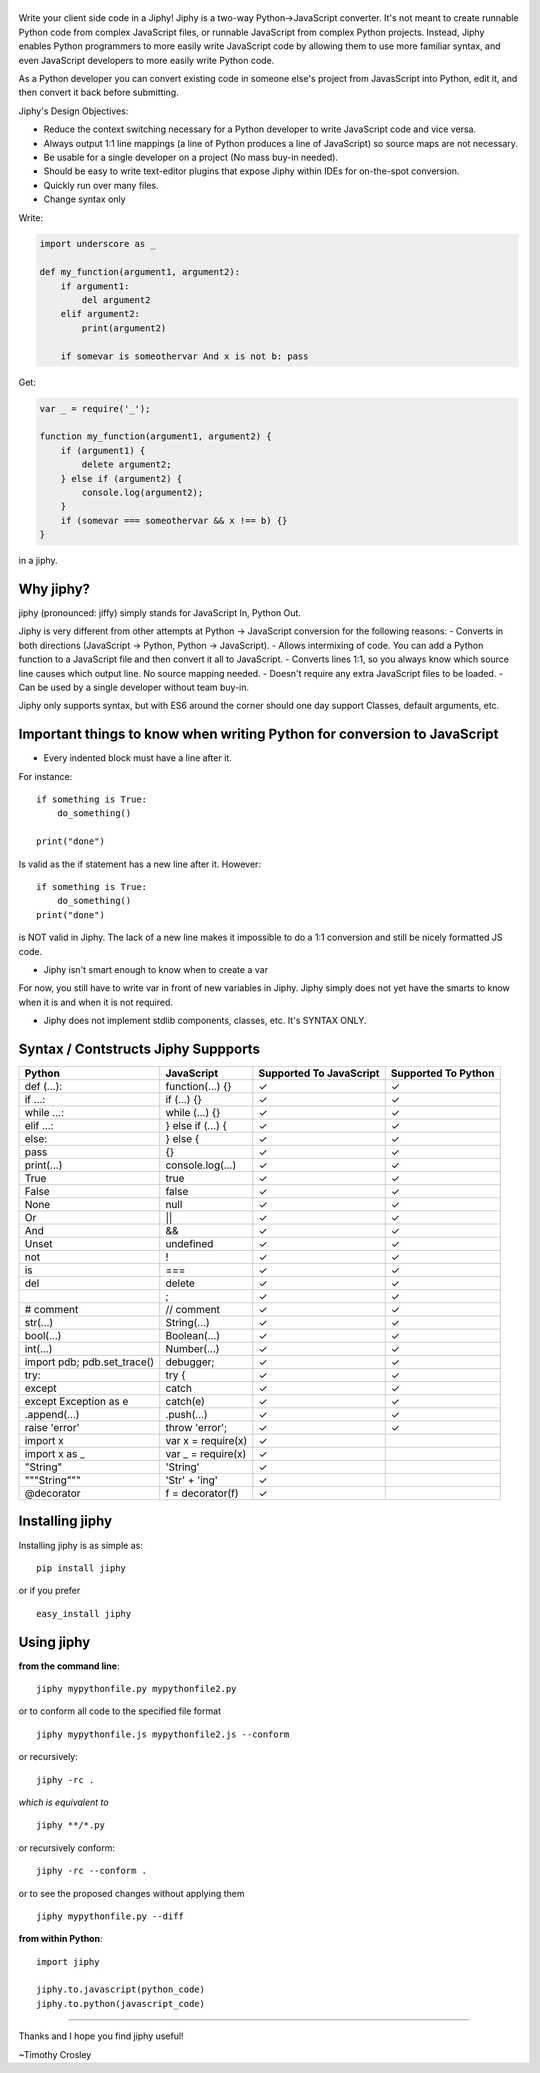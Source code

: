 |jiphy|
=======

|PyPI version| |PyPi downloads| |Build Status| |License| |Bitdeli Badge|

Write your client side code in a Jiphy! Jiphy is a two-way
Python->JavaScript converter. It's not meant to create runnable Python
code from complex JavaScript files, or runnable JavaScript from complex
Python projects. Instead, Jiphy enables Python programmers to more
easily write JavaScript code by allowing them to use more familiar
syntax, and even JavaScript developers to more easily write Python code.

As a Python developer you can convert existing code in someone else's
project from JavasScript into Python, edit it, and then convert it back
before submitting.

Jiphy's Design Objectives:

-  Reduce the context switching necessary for a Python developer to
   write JavaScript code and vice versa.
-  Always output 1:1 line mappings (a line of Python produces a line of
   JavaScript) so source maps are not necessary.
-  Be usable for a single developer on a project (No mass buy-in
   needed).
-  Should be easy to write text-editor plugins that expose Jiphy within
   IDEs for on-the-spot conversion.
-  Quickly run over many files.
-  Change syntax only

Write:

.. code:: python

    import underscore as _

    def my_function(argument1, argument2):
        if argument1:
            del argument2
        elif argument2:
            print(argument2)

        if somevar is someothervar And x is not b: pass

Get:

.. code:: javascript

    var _ = require('_');

    function my_function(argument1, argument2) {
        if (argument1) {
            delete argument2;
        } else if (argument2) {
            console.log(argument2);
        }
        if (somevar === someothervar && x !== b) {}
    }

in a jiphy.

Why jiphy?
==========

jiphy (pronounced: jiffy) simply stands for JavaScript In, Python Out.

Jiphy is very different from other attempts at Python -> JavaScript
conversion for the following reasons: - Converts in both directions
(JavaScript -> Python, Python -> JavaScript). - Allows intermixing of
code. You can add a Python function to a JavaScript file and then
convert it all to JavaScript. - Converts lines 1:1, so you always know
which source line causes which output line. No source mapping needed. -
Doesn't require any extra JavaScript files to be loaded. - Can be used
by a single developer without team buy-in.

Jiphy only supports syntax, but with ES6 around the corner should one
day support Classes, default arguments, etc.

Important things to know when writing Python for conversion to JavaScript
=========================================================================

-  Every indented block must have a line after it.

For instance:

::

    if something is True:
        do_something()

    print("done")

Is valid as the if statement has a new line after it. However:

::

    if something is True:
        do_something()
    print("done")

is NOT valid in Jiphy. The lack of a new line makes it impossible to do
a 1:1 conversion and still be nicely formatted JS code.

-  Jiphy isn't smart enough to know when to create a var

For now, you still have to write var in front of new variables in Jiphy.
Jiphy simply does not yet have the smarts to know when it is and when it
is not required.

-  Jiphy does not implement stdlib components, classes, etc. It's SYNTAX
   ONLY.

Syntax / Contstructs Jiphy Suppports
====================================

+--------------------------------+-----------------------+---------------------------+-----------------------+
| Python                         | JavaScript            | Supported To JavaScript   | Supported To Python   |
+================================+=======================+===========================+=======================+
| def (...):                     | function(...) {}      | ✓                         | ✓                     |
+--------------------------------+-----------------------+---------------------------+-----------------------+
| if ...:                        | if (...) {}           | ✓                         | ✓                     |
+--------------------------------+-----------------------+---------------------------+-----------------------+
| while ...:                     | while (...) {}        | ✓                         | ✓                     |
+--------------------------------+-----------------------+---------------------------+-----------------------+
| elif ...:                      | } else if (...) {     | ✓                         | ✓                     |
+--------------------------------+-----------------------+---------------------------+-----------------------+
| else:                          | } else {              | ✓                         | ✓                     |
+--------------------------------+-----------------------+---------------------------+-----------------------+
| pass                           | {}                    | ✓                         | ✓                     |
+--------------------------------+-----------------------+---------------------------+-----------------------+
| print(...)                     | console.log(...)      | ✓                         | ✓                     |
+--------------------------------+-----------------------+---------------------------+-----------------------+
| True                           | true                  | ✓                         | ✓                     |
+--------------------------------+-----------------------+---------------------------+-----------------------+
| False                          | false                 | ✓                         | ✓                     |
+--------------------------------+-----------------------+---------------------------+-----------------------+
| None                           | null                  | ✓                         | ✓                     |
+--------------------------------+-----------------------+---------------------------+-----------------------+
| Or                             | \|\|                  | ✓                         | ✓                     |
+--------------------------------+-----------------------+---------------------------+-----------------------+
| And                            | &&                    | ✓                         | ✓                     |
+--------------------------------+-----------------------+---------------------------+-----------------------+
| Unset                          | undefined             | ✓                         | ✓                     |
+--------------------------------+-----------------------+---------------------------+-----------------------+
| not                            | !                     | ✓                         | ✓                     |
+--------------------------------+-----------------------+---------------------------+-----------------------+
| is                             | ===                   | ✓                         | ✓                     |
+--------------------------------+-----------------------+---------------------------+-----------------------+
| del                            | delete                | ✓                         | ✓                     |
+--------------------------------+-----------------------+---------------------------+-----------------------+
|                                | ;                     | ✓                         | ✓                     |
+--------------------------------+-----------------------+---------------------------+-----------------------+
| # comment                      | // comment            | ✓                         | ✓                     |
+--------------------------------+-----------------------+---------------------------+-----------------------+
| str(...)                       | String(...)           | ✓                         | ✓                     |
+--------------------------------+-----------------------+---------------------------+-----------------------+
| bool(...)                      | Boolean(...)          | ✓                         | ✓                     |
+--------------------------------+-----------------------+---------------------------+-----------------------+
| int(...)                       | Number(...)           | ✓                         | ✓                     |
+--------------------------------+-----------------------+---------------------------+-----------------------+
| import pdb; pdb.set\_trace()   | debugger;             | ✓                         | ✓                     |
+--------------------------------+-----------------------+---------------------------+-----------------------+
| try:                           | try {                 | ✓                         | ✓                     |
+--------------------------------+-----------------------+---------------------------+-----------------------+
| except                         | catch                 | ✓                         | ✓                     |
+--------------------------------+-----------------------+---------------------------+-----------------------+
| except Exception as e          | catch(e)              | ✓                         | ✓                     |
+--------------------------------+-----------------------+---------------------------+-----------------------+
| .append(...)                   | .push(...)            | ✓                         | ✓                     |
+--------------------------------+-----------------------+---------------------------+-----------------------+
| raise 'error'                  | throw 'error';        | ✓                         | ✓                     |
+--------------------------------+-----------------------+---------------------------+-----------------------+
| import x                       | var x = require(x)    | ✓                         |                       |
+--------------------------------+-----------------------+---------------------------+-----------------------+
| import x as \_                 | var \_ = require(x)   | ✓                         |                       |
+--------------------------------+-----------------------+---------------------------+-----------------------+
| "String"                       | 'String'              | ✓                         |                       |
+--------------------------------+-----------------------+---------------------------+-----------------------+
| """String"""                   | 'Str' + 'ing'         | ✓                         |                       |
+--------------------------------+-----------------------+---------------------------+-----------------------+
| @decorator                     | f = decorator(f)      | ✓                         |                       |
+--------------------------------+-----------------------+---------------------------+-----------------------+

Installing jiphy
================

Installing jiphy is as simple as:

::

    pip install jiphy

or if you prefer

::

    easy_install jiphy

Using jiphy
===========

**from the command line**:

::

    jiphy mypythonfile.py mypythonfile2.py

or to conform all code to the specified file format

::

    jiphy mypythonfile.js mypythonfile2.js --conform

or recursively:

::

    jiphy -rc .

*which is equivalent to*

::

    jiphy **/*.py

or recursively conform:

::

    jiphy -rc --conform .

or to see the proposed changes without applying them

::

    jiphy mypythonfile.py --diff

**from within Python**:

::

    import jiphy

    jiphy.to.javascript(python_code)
    jiphy.to.python(javascript_code)

--------------

Thanks and I hope you find jiphy useful!

~Timothy Crosley

.. |jiphy| image:: https://raw.github.com/timothycrosley/jiphy/master/logo.png
.. |PyPI version| image:: https://badge.fury.io/py/jiphy.png
   :target: http://badge.fury.io/py/jiphy
.. |PyPi downloads| image:: https://pypip.in/d/jiphy/badge.png
   :target: https://crate.io/packages/jiphy/
.. |Build Status| image:: https://travis-ci.org/timothycrosley/jiphy.png?branch=master
   :target: https://travis-ci.org/timothycrosley/jiphy
.. |License| image:: https://img.shields.io/github/license/mashape/apistatus.svg
   :target: https://pypi.python.org/pypi/jiphy/
.. |Bitdeli Badge| image:: https://d2weczhvl823v0.cloudfront.net/timothycrosley/jiphy/trend.png
   :target: https://bitdeli.com/free


